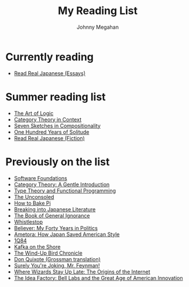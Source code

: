 #+Title: My Reading List
#+Author: Johnny Megahan
#+Email: megahanj@acm.org
#+Description: The reading list of Johnny Megahan.
#+Options: html-style:nil html-scripts:nil html-postamble:nil toc:nil num:nil

* Currently reading
- [[http://www.kodanshausa.com/books/9781568364148/][Read Real Japanese (Essays)]]

* Summer reading list
- [[https://profilebooks.com/the-art-of-logic-hb.html][The Art of Logic]]
- [[http://www.math.jhu.edu/~eriehl/context/][Category Theory in Context]]
- [[http://math.mit.edu/~dspivak/teaching/sp18/7Sketches.pdf][Seven Sketches in Compositionality]]
- [[https://www.harpercollins.com/9780060883287/one-hundred-years-of-solitude/][One Hundred Years of Solitude]]
- [[http://www.kodanshausa.com/books/9781568365299/][Read Real Japanese (Fiction)]]

* Previously on the list
- [[https://softwarefoundations.cis.upenn.edu/current/index.html][Software Foundations]]
- [[http://www.logicmatters.net/resources/pdfs/GentleIntro.pdf][Category Theory: A Gentle Introduction]]
- [[https://www.cs.kent.ac.uk/people/staff/sjt/TTFP/][Type Theory and Functional Programming]]
- [[https://www.faber.co.uk/9780571283897-the-unconsoled.html][The Unconsoled]]
- [[https://profilebooks.com/how-to-bake-pi.html][How to Bake Pi]]
- [[http://www.kodanshausa.com/books/9781568364155/][Breaking into Japanese Literature]]
- [[https://www.penguinrandomhouse.com/books/115561/the-book-of-general-ignorance-by-john-mitchinson-and-john-lloyd/9780307394910][The Book of General Ignorance]]
- [[https://www.twelvebooks.com/titles/john-dickerson/whistlestop/9781455540488/][Whistlestop]]
- [[https://www.penguinrandomhouse.com/books/315552/believer-by-david-axelrod/9780143128359][Believer: My Forty Years in Politics]]
- [[http://www.neomarxisme.com][Ametora: How Japan Saved American Style]]
- [[http://www.harukimurakami.com/book/1q84][1Q84]]
- [[http://www.harukimurakami.com/book/kafka-on-the-shore][Kafka on the Shore]]
- [[http://www.harukimurakami.com/book/the-wind-up-bird-chronicle][The Wind-Up Bird Chronicle]]
- [[https://www.harpercollins.com/9780060188702/don-quixote/][Don Quixote (Grossman translation)]]
- [[http://books.wwnorton.com/books/978-0-393-35562-8/][Surely You're Joking, Mr. Feynman!]]
- [[http://www.simonandschuster.com/books/Where-Wizards-Stay-Up-Late/Katie-Hafner/9780684832678][Where Wizards Stay Up Late: The Origins of the Internet]]
- [[https://www.penguin.co.uk/books/193465/the-idea-factory/][The Idea Factory: Bell Labs and the Great Age of American Innovation]]
